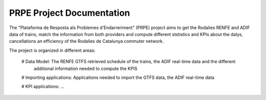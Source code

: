 .. PRPE documentation master file, created by
   sphinx-quickstart on Sat Aug  2 17:19:59 2025.
   You can adapt this file completely to your liking, but it should at least
   contain the root `toctree` directive.

PRPE Project Documentation
==========================

The "Plataforma de Resposta als Problemes d'Endarreriment" (PRPE) project aims to get the Rodalies RENFE
and ADIF data of trains, match the information from both providers and compute different ststistics and KPIs
about the dalys, cancellations an efficiency of the Rodalies de Catalunya commuter network.

The project is organized in different areas:

    # Data Model: The RENFE GTFS retrieved schedule of the trains, the ADIF real-time data and the different
      additional information needed to compute the KPIS

    .. toctree::
       :maxdepth: 1
       :caption: Contents:

       renfe_gtfs

    # Importing applications: Applications needed to import the GTFS data, the ADIF real-time data

    # KPI applications: ...

